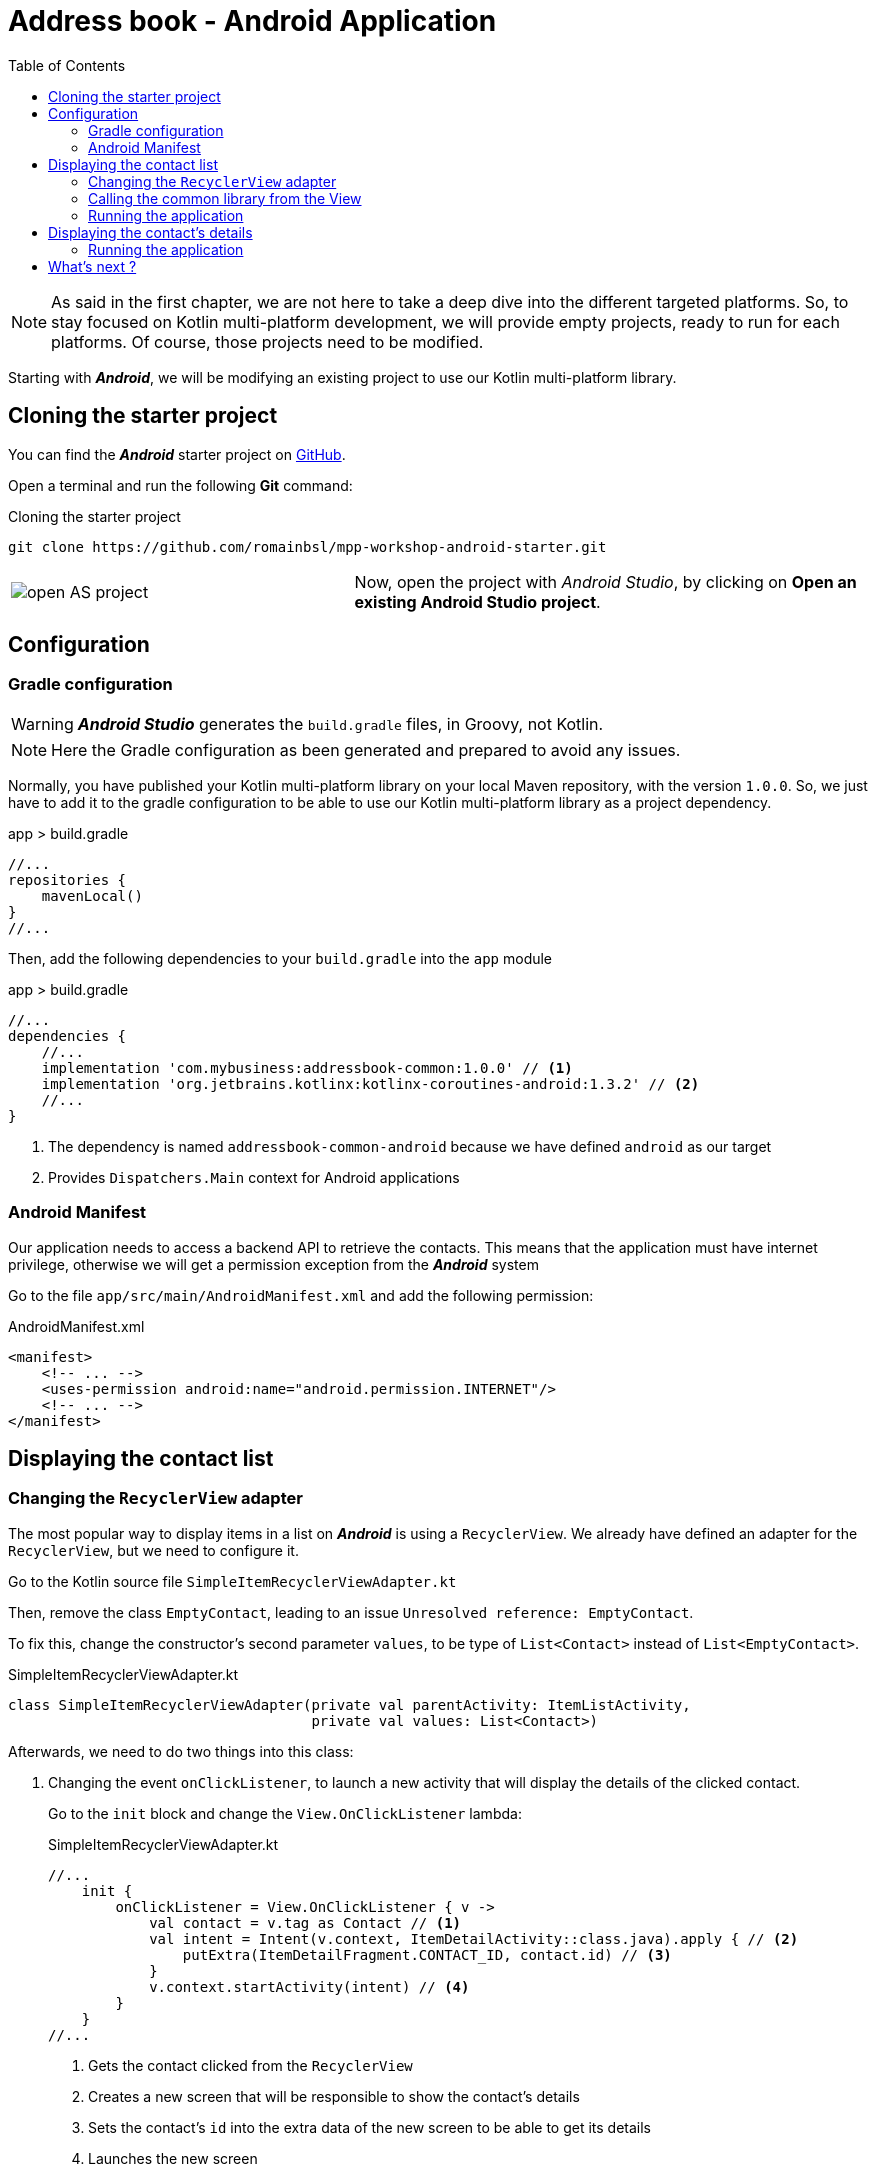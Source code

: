 = Address book - Android Application
:toc:
:icons: font

NOTE: As said in the first chapter, we are not here to take a deep dive into the different targeted platforms.
So, to stay focused on Kotlin multi-platform development, we will provide empty projects, ready to run for each platforms.
Of course, those projects need to be modified.

Starting with *_Android_*, we will be modifying an existing project to use our Kotlin multi-platform library.

== Cloning the starter project

You can find the *_Android_* starter project on https://github.com/romainbsl/mpp-workshop-android-starter[GitHub].

Open a terminal and run the following *Git* command:

.Cloning the starter project
[source,shell script]
----
git clone https://github.com/romainbsl/mpp-workshop-android-starter.git
----

[cols="^40%,<.^60%a",grid="none",frame="none"]
|===
|image:res/10-1.png[open AS project]
|Now, open the project with _Android Studio_, by clicking on *Open an existing Android Studio project*.
|===

== Configuration

=== Gradle configuration

WARNING: *_Android Studio_* generates the `build.gradle` files, in Groovy, not Kotlin.

NOTE: Here the Gradle configuration as been generated and prepared to avoid any issues.

Normally, you have published your Kotlin multi-platform library on your local Maven repository, with the version `1.0.0`.
So, we just have to add it to the gradle configuration to be able to use our Kotlin multi-platform library as a project dependency.

.app > build.gradle
[source,groovy]
----
//...
repositories {
    mavenLocal()
}
//...
----

Then, add the following dependencies to your `build.gradle` into the `app` module

.app > build.gradle
[source,groovy]
----
//...
dependencies {
    //...
    implementation 'com.mybusiness:addressbook-common:1.0.0' // <1>
    implementation 'org.jetbrains.kotlinx:kotlinx-coroutines-android:1.3.2' // <2>
    //...
}
----
<1> The dependency is named `addressbook-common-android` because we have defined `android` as our target
<2> Provides `Dispatchers.Main` context for Android applications

=== Android Manifest

Our application needs to access a backend API to retrieve the contacts.
This means that the application must have internet privilege, otherwise we will get a permission exception from the *_Android_* system

Go to the file `app/src/main/AndroidManifest.xml` and add the following permission:

.AndroidManifest.xml
[source,xml]
----
<manifest>
    <!-- ... -->
    <uses-permission android:name="android.permission.INTERNET"/>
    <!-- ... -->
</manifest>
----

== Displaying the contact list

=== Changing the `RecyclerView` adapter

The most popular way to display items in a list on *_Android_* is using a `RecyclerView`.
We already have defined an adapter for the `RecyclerView`, but we need to configure it.

Go to the Kotlin source file `SimpleItemRecyclerViewAdapter.kt`

Then, remove the class `EmptyContact`, leading to an issue `Unresolved reference: EmptyContact`.

To fix this, change the constructor's second parameter `values`, to be type of `List<Contact>` instead of `List<EmptyContact>`.

.SimpleItemRecyclerViewAdapter.kt
[source,kotlin]
----
class SimpleItemRecyclerViewAdapter(private val parentActivity: ItemListActivity,
                                    private val values: List<Contact>)
----

Afterwards, we need to do two things into this class:

1. Changing the event `onClickListener`, to launch a new activity that will display the details of the clicked contact.
+
Go to the `init` block and change the `View.OnClickListener` lambda:
+
.SimpleItemRecyclerViewAdapter.kt
[source,kotlin]
----
//...
    init {
        onClickListener = View.OnClickListener { v ->
            val contact = v.tag as Contact // <1>
            val intent = Intent(v.context, ItemDetailActivity::class.java).apply { // <2>
                putExtra(ItemDetailFragment.CONTACT_ID, contact.id) // <3>
            }
            v.context.startActivity(intent) // <4>
        }
    }
//...
----
<1> Gets the contact clicked from the `RecyclerView`
<2> Creates a new screen that will be responsible to show the contact's details
<3> Sets the contact's `id` into the extra data of the new screen to be able to get its details
<4> Launches the new screen

2. Overriding the function `onBindViewHolder`, to set the `RecyclerView` item behavior
+
Add the following overriding function into the class `SimpleItemRecyclerViewAdapter`.
This will define the behavior of each items into the `RecyclerView`.
+
.SimpleItemRecyclerViewAdapter.kt
[source,kotlin]
----
override fun onBindViewHolder(holder: ViewHolder, position: Int) {
    val contact = values[position] // <1>

    holder.contentView.text = contact.fullName // <2>

    with(holder.itemView) {
        tag = contact // <3>
        setOnClickListener(onClickListener) // <4>
    }
}
----
<1> Gets the contact for a given `RecyclerView` item's position
<2> Define what is shown into the `RecyclerView` item
<3> Adds the contact as meta data of the `RecyclerView` item
<4> Sets the on click event for the current `RecyclerView` item

=== Calling the common library from the View

We just finished the configuration of our `RecyclerView` adapter, that will help displaying our contact list.
Now, we should be able to call our business logic, defined into our Kotlin multi-platform library,
to give life to our application.

The view that will show the contact list is `ItemListActivity`.
This is the last class that we need to change to display our contact list. Open it.

_Remember the MVP pattern._ We already have wrote the *Model* and the *Presenter* into our Kotlin multi-platform library.
Here we are working on the *view*. So, the view needs to implement the contract that we have defined and needs to be bound to the right presenter.

* Implementing the contract from `ContactList.View`
+
.ItemListActivity.kt
[source,kotlin]
----
class ItemListActivity : AppCompatActivity(), ContactList.View { // <1>
    override fun displayContactList(contactList: List<Contact>) { // <2>
        item_list.adapter = SimpleItemRecyclerViewAdapter(this, contactList) // <3>
    }
}
----
<1> Implements the interface `ContactList.View`, defined into the common library
<2> Implements the function `displayContactList`, defined by the interface
<3> Setting up the `RecyclerView` adapter, by passing the contact list that needs to be displayed on screen
+
Finally, the function `displayContactList` would be called by the presenter when the data will be ready to display.

* Binding the view to the presenter `ContactListPresenter`
+
To bind our view with the presenter, surely we will need to provide a `ContactListPresenter` to `ItemListActivity`, and we must attached them while the view starts.
+
Also, as we want to avoid memory leaks, we have to detach the view from the presenter when the view is destroyed.
+
NOTE: In a real world application, you should manage a state for the presenter to avoid destroying it, when the phone orientation change for example.
+
.ItemListActivity.kt
[source,kotlin]
----
// ...
private val presenter = CommonInjector.contactListPresenter() // <1>
// ...
override fun onStart() {
    super.onStart()
    presenter.attachView(this) // <2>
}
// ...
override fun onDestroy() {
    super.onDestroy()
    presenter.detachView() // <3>
}
----
<1> Retrieves a `ContactListPresenter` instance from the dependency injection object `CommonInjector`.
<2> When the view starts, attach the view to the presenter.
<3> When the view is destroyed, detach the view from the presenter.

=== Running the application

You can run the application onto an *Android Emulator* by clicking the button image:res/run-android.png[run,16] in *Android Studio*.

[cols="^40%,<.^60%a",grid="none",frame="none"]
|===
|image:res/10-2.png[contact list,300]
|Here are the contacts retrieved from our backend API
|===

NOTE: If you are curious and have clicked on an item from the list, you should see that nothing is shown, except static values.
This is our next part, showing the contact's details.

== Displaying the contact's details

In the previous part, we have worked on displaying the contacts into a `RecyclerView`. While configuring this `RecyclerView`,
we have wrote that when clicking onto an item of the list we should run an another view, by passing it the contact `id`.

Now, we are able to change this view by binding it to the presenter `ContactDetailPresenter` and implementing the contract interface `ContactDetail.View`.

The view is divided into two parts, the `ItemDetailActivity` that will handle the state of the view,
and the `ItemDetailFragment` that is responsible on displaying data to the screen.

When the `ItemDetailActivity` is created, it receives the `id` of the contact for which we need to display the details.
As we will be binding the view (`Fragment`) with the presenter, we have to pass this reference to the fragment as well.
For that, we should update the function `onCreate` of `ItemDetailActivity`:

.ItemDetailActivity
[source,kotlin]
----
override fun onCreate(savedInstanceState: Bundle?) {
    // ...
    if (savedInstanceState == null) {
        val fragment = ItemDetailFragment().apply {
            arguments = Bundle().apply { // <1>
                putString(
                    ItemDetailFragment.CONTACT_ID,
                    intent.getStringExtra(ItemDetailFragment.CONTACT_ID) // <2>
                )
            }
        }
      // ...
    }
}
----
<1> Adds extra data as arguments after creating the new fragment.
<2> Adds the contact `id`, already passed to the `Activity` by the `RecyclerView`.

*Implementing the contract from `ContactDetail.View`*

.ItemDetailFragment
[source,kotlin]
----
class ItemDetailFragment : Fragment() , ContactDetail.View { // <1>
    override fun displayContact(contact: Contact) { // <2>
        val toolbarLayout: CollapsingToolbarLayout? = activity?.toolbar_layout
        if (toolbarLayout != null) toolbarLayout.title = contact.fullName // <3>

        phonesTextView.text = if (contact.phones.isNotEmpty()) { // <4>
            contact.phones.map {
                "${it.type}: ${it.number}"
            }.joinToString (separator = "\n")
        } else "_"

        addressesTextView.text = if (contact.addresses.isNotEmpty()) { // <5>
            contact.addresses.map {
                """
                |${it.type}:${it.street}
                |             ${it.postalCode} ${it.country}
                |             ${it.country}
                """.trimMargin()
            }.joinToString (separator = "\n------------------------------------------------------------\n")
        } else "_"
    }
}
----
<1> Implements the interface `ContactDetail.View`, defined into the common library.
<2> Overrides the function `displayContact`, defined by the interface and called by the presenter.
<3> Displays the contact's name in the header of the screen.
<4> Shows the phone list as a text in the body of the screen.
<5> Shows the address list as a text in the body of the screen.

*Binding the view to the presenter `ContactListPresenter`*

.ItemDetailFragment
[source,kotlin]
----
// ...
private val presenter =CommonInjector.contactDetailPresenter() // <1>
// ...
override fun onCreateView(
    inflater: LayoutInflater, container: ViewGroup?,
    savedInstanceState: Bundle?
): View? {
    presenter.attachView(this) // <2>

    arguments?.let {
        if (it.containsKey(CONTACT_ID)) {
            presenter.getContact(it.getString(CONTACT_ID) as String) // <3>
        }
    }

    return inflater.inflate(R.layout.item_detail, container, false)
}
// ...
override fun onDestroy() {
    super.onDestroy()
    presenter.detachView() // <4>
}
// ...
----
<1> Retrieves a `ContactListPresenter` instance from the dependency injection object `CommonInjector`.
<2> When the view is created, attach it to the presenter.
<3> Calls the presenter to retrieve the contact's details for a given contact `id`. The contact `id` found in the arguments passed at the `Fragment` instantiation.
<4> When the view is destroyed, detach it from the presenter.

=== Running the application

You can run the application onto an *Android Emulator* by clicking the button image:res/run-android.png[run,16] in *Android Studio*.

[cols="^40%,<.^60%a",grid="none",frame="none"]
|===
|image:res/10-2.png[contact list,300]
|image:res/10-3.png[contact details,300]
|===

== What's next ?

In the next chapter, we will see how to use our Kotlin multi-platform library with iOS!
